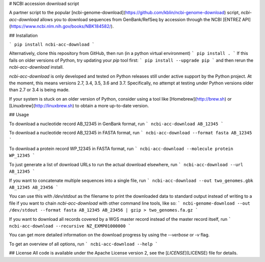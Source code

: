 # NCBI accession download script

A partner script to the popular [ncbi-genome-download](https://github.com/kblin/ncbi-genome-download)
script, `ncbi-acc-download` allows you to download sequences from GenBank/RefSeq by accession through
the NCBI [ENTREZ API](https://www.ncbi.nlm.nih.gov/books/NBK184582/).

## Installation

```
pip install ncbi-acc-download
```

Alternatively, clone this repository from GitHub, then run (in a python virtual environment)
```
pip install .
```
If this fails on older versions of Python, try updating your `pip` tool first:
```
pip install --upgrade pip
```
and then rerun the `ncbi-acc-download` install.

`ncbi-acc-download` is only developed and tested on Python releases still under active
support by the Python project. At the moment, this means versions 2.7, 3.4, 3.5, 3.6 and 3.7.
Specifically, no attempt at testing under Python versions older than 2.7 or 3.4 is being made.

If your system is stuck on an older version of Python, consider using a tool like
[Homebrew](http://brew.sh) or [Linuxbrew](http://linuxbrew.sh) to obtain a more up-to-date
version.


## Usage

To download a nucleotide record AB_12345 in GenBank format, run
```
ncbi-acc-download AB_12345
```

To download a nucleotide record AB_12345 in FASTA format, run
```
ncbi-acc-download --format fasta AB_12345
```

To download a protein record WP_12345 in FASTA format, run
```
ncbi-acc-download --molecule protein WP_12345
```

To just generate a list of download URLs to run the actual download elsewhere, run
```
ncbi-acc-download --url AB_12345
```

If you want to concatenate multiple sequences into a single file, run
```
ncbi-acc-download --out two_genomes.gbk AB_12345 AB_23456
```

You can use this with `/dev/stdout` as the filename to print the downloaded data to
standard output instead of writing to a file if you want to chain `ncbi-acc-download` with other
command line tools, like so:
```
ncbi-genome-download --out /dev/stdout --format fasta AB_12345 AB_23456 | gzip > two_genomes.fa.gz
```

If you want to download all records covered by a WGS master record instead of the master record itself,
run
```
ncbi-acc-download --recursive NZ_EXMP01000000
```

You can get more detailed information on the download progress by using the `--verbose` or `-v` flag.

To get an overview of all options, run
```
ncbi-acc-download --help
```

## License
All code is available under the Apache License version 2, see the
[`LICENSE`](LICENSE) file for details.


